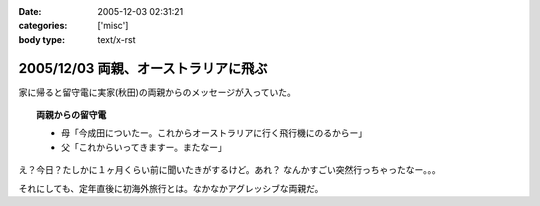 :date: 2005-12-03 02:31:21
:categories: ['misc']
:body type: text/x-rst

=====================================
2005/12/03 両親、オーストラリアに飛ぶ
=====================================

家に帰ると留守電に実家(秋田)の両親からのメッセージが入っていた。

.. topic:: 両親からの留守電

  - 母「今成田についたー。これからオーストラリアに行く飛行機にのるからー」
  - 父「これからいってきますー。またなー」

え？今日？たしかに１ヶ月くらい前に聞いたきがするけど。あれ？
なんかすごい突然行っちゃったなー。。。

それにしても、定年直後に初海外旅行とは。なかなかアグレッシブな両親だ。

.. :extend type: text/x-rst
.. :extend:
